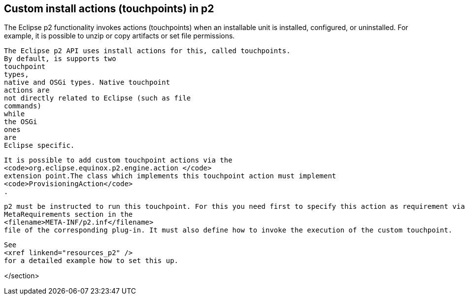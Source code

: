 [[p2touchpoints]]
== Custom install actions (touchpoints) in p2
	
The Eclipse p2 functionality invokes actions (touchpoints) when an installable unit is installed, configured, or uninstalled. 
For
		example,
		it is
		possible to unzip or copy artifacts
		or set file permissions.
	
	
		The Eclipse p2 API uses install actions for this, called touchpoints.
		By default, is supports two
		touchpoint
		types,
		native and OSGi types. Native touchpoint
		actions are
		not directly related to Eclipse (such as file
		commands)
		while
		the OSGi
		ones
		are
		Eclipse specific.
	
	
		It is possible to add custom touchpoint actions via the
		<code>org.eclipse.equinox.p2.engine.action </code>
		extension point.The class which implements this touchpoint action must implement
		<code>ProvisioningAction</code>
		.
	
	
		p2 must be instructed to run this touchpoint. For this you need first to specify this action as requirement via a
		MetaRequirements section in the
		<filename>META-INF/p2.inf</filename>
		file of the corresponding plug-in. It must also define how to invoke the execution of the custom touchpoint.
	
	
		See
		<xref linkend="resources_p2" />
		for a detailed example how to set this up.
	


</section>